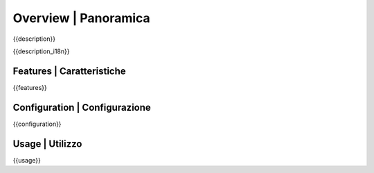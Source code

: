 Overview | Panoramica
=====================

{{description}}

{{description_i18n}}

.. $if defined features

Features | Caratteristiche
--------------------------

{{features}}

.. $fi
.. $if defined configuration

Configuration | Configurazione
------------------------------

{{configuration}}

.. $fi
.. $if defined usage

Usage | Utilizzo
----------------

{{usage}}

.. $fi
